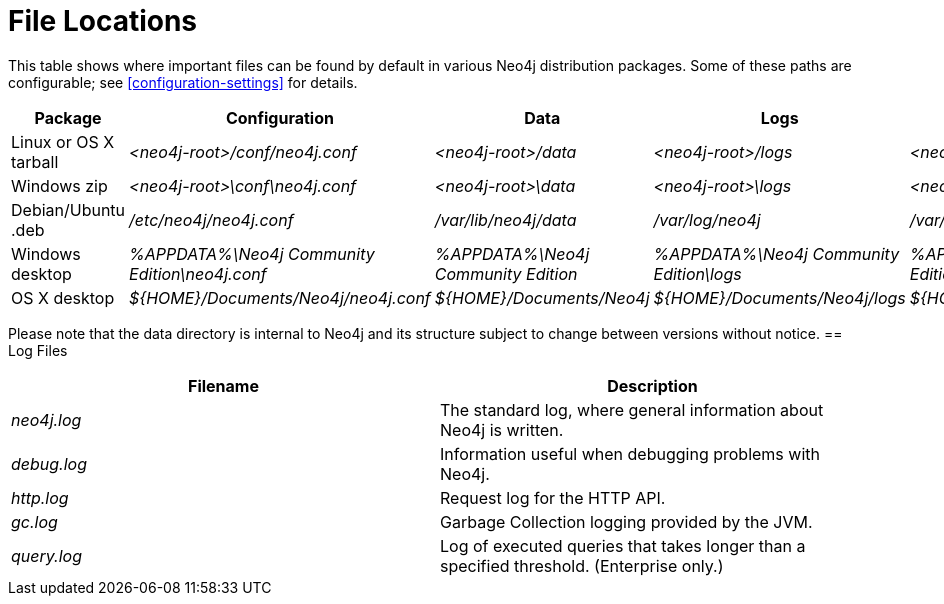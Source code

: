 [[file-locations]]
= File Locations

This table shows where important files can be found by default in various Neo4j distribution packages.
Some of these paths are configurable; see <<configuration-settings>> for details.

[options="header"]
|===
|Package               |Configuration                                  |Data                                |Logs                                     |Metrics                                     |Import
|Linux or OS X tarball |_<neo4j-root>/conf/neo4j.conf_                 |_<neo4j-root>/data_                 |_<neo4j-root>/logs_                      |_<neo4j-root>/metrics_                      |_<neo4j-root>/import_
|Windows zip           |_<neo4j-root>\conf\neo4j.conf_                 |_<neo4j-root>\data_                 |_<neo4j-root>\logs_                      |_<neo4j-root>\metrics_                      |_<neo4j-root>\import_
|Debian/Ubuntu .deb    |_/etc/neo4j/neo4j.conf_                        |_/var/lib/neo4j/data_               |_/var/log/neo4j_                         |_/var/lib/neo4j/metrics_                    |_/var/lib/neo4j/import_
|Windows desktop       |_%APPDATA%\Neo4j Community Edition\neo4j.conf_ |_%APPDATA%\Neo4j Community Edition_ |_%APPDATA%\Neo4j Community Edition\logs_ |_%APPDATA%\Neo4j Community Edition\metrics_ |_%APPDATA%\Neo4j Community Edition\import_
|OS X desktop          |_$\{HOME\}/Documents/Neo4j/neo4j.conf_         |_$\{HOME\}/Documents/Neo4j_         |_$\{HOME\}/Documents/Neo4j/logs_         |_$\{HOME\}/Documents/Neo4j/metrics_         |_$\{HOME\}/Documents/Neo4j/import_
|===

Please note that the data directory is internal to Neo4j and its structure subject to change between versions without notice.
== Log Files

[options="header"]
|===
|Filename    |Description
|_neo4j.log_ |The standard log, where general information about Neo4j is written.
|_debug.log_ |Information useful when debugging problems with Neo4j.
|_http.log_  |Request log for the HTTP API.
|_gc.log_    |Garbage Collection logging provided by the JVM.
|_query.log_ |Log of executed queries that takes longer than a specified threshold. (Enterprise only.)
|===
